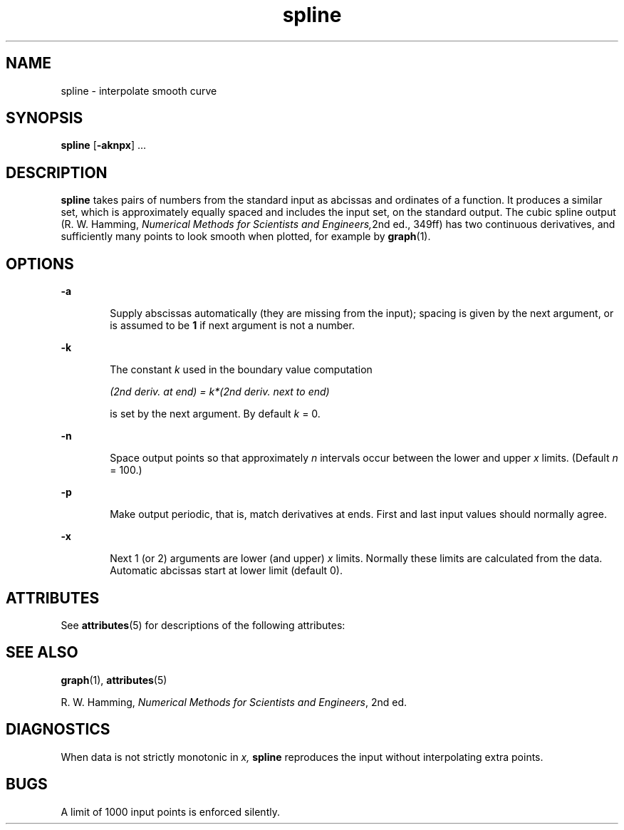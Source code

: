 '\" te
.\" Copyright (c) 1992, Sun Microsystems, Inc.
.\" Copyright (c) 2012-2013, J. Schilling
.\" Copyright (c) 2013, Andreas Roehler
.\" CDDL HEADER START
.\"
.\" The contents of this file are subject to the terms of the
.\" Common Development and Distribution License ("CDDL"), version 1.0.
.\" You may only use this file in accordance with the terms of version
.\" 1.0 of the CDDL.
.\"
.\" A full copy of the text of the CDDL should have accompanied this
.\" source.  A copy of the CDDL is also available via the Internet at
.\" http://www.opensource.org/licenses/cddl1.txt
.\"
.\" When distributing Covered Code, include this CDDL HEADER in each
.\" file and include the License file at usr/src/OPENSOLARIS.LICENSE.
.\" If applicable, add the following below this CDDL HEADER, with the
.\" fields enclosed by brackets "[]" replaced with your own identifying
.\" information: Portions Copyright [yyyy] [name of copyright owner]
.\"
.\" CDDL HEADER END
.TH spline 1 "14 Sep 1992" "SunOS 5.11" "User Commands"
.SH NAME
spline \- interpolate smooth curve
.SH SYNOPSIS
.LP
.nf
\fBspline\fR [\fB-aknpx\fR] ...
.fi

.SH DESCRIPTION
.sp
.LP
.B spline
takes pairs of numbers from the standard input as abcissas and
ordinates of a function. It produces a similar set, which is approximately
equally spaced and includes the input set, on the standard output. The cubic
spline output (R. W. Hamming,
.IR "Numerical Methods for Scientists and Engineers," 2nd
ed., 349ff) has two continuous derivatives, and
sufficiently many points to look smooth when plotted, for example by
.BR graph (1).
.SH OPTIONS
.sp
.ne 2
.mk
.na
.B -a
.ad
.RS 6n
.rt
Supply abscissas automatically (they are missing from the input); spacing
is given by the next argument, or is assumed to be
.B 1
if next argument
is not a number.
.RE

.sp
.ne 2
.mk
.na
.B -k
.ad
.RS 6n
.rt
The constant
.I k
used in the boundary value computation
.sp
.I "(2nd deriv. at end) = k*(2nd deriv. next to end)
.sp
is set by the next argument. By default
.I k
= 0.
.RE

.sp
.ne 2
.mk
.na
.B -n
.ad
.RS 6n
.rt
Space output points so that approximately
.I n
intervals occur between
the lower and upper
.I x
limits.  (Default
.I n
= 100.)
.RE

.sp
.ne 2
.mk
.na
.B -p
.ad
.RS 6n
.rt
Make output periodic, that is, match derivatives at ends. First and last
input values should normally agree.
.RE

.sp
.ne 2
.mk
.na
.B -x
.ad
.RS 6n
.rt
Next 1 (or 2) arguments are lower (and upper)
.I x
limits.  Normally
these limits are calculated from the data. Automatic abcissas start at lower
limit (default 0).
.RE

.SH ATTRIBUTES
.sp
.LP
See
.BR attributes (5)
for descriptions of the following attributes:
.sp

.sp
.TS
tab() box;
cw(2.75i) |cw(2.75i)
lw(2.75i) |lw(2.75i)
.
ATTRIBUTE TYPEATTRIBUTE VALUE
_
AvailabilitySUNWesu
.TE

.SH SEE ALSO
.sp
.LP
.BR graph (1),
.BR attributes (5)
.sp
.LP
R. W. Hamming,
.IR "Numerical Methods for Scientists and Engineers" ,
2nd
ed.
.SH DIAGNOSTICS
.sp
.LP
When data is not strictly monotonic in
.I x,
.B spline
reproduces the
input without interpolating extra points.
.SH BUGS
.sp
.LP
A limit of 1000 input points is enforced silently.
